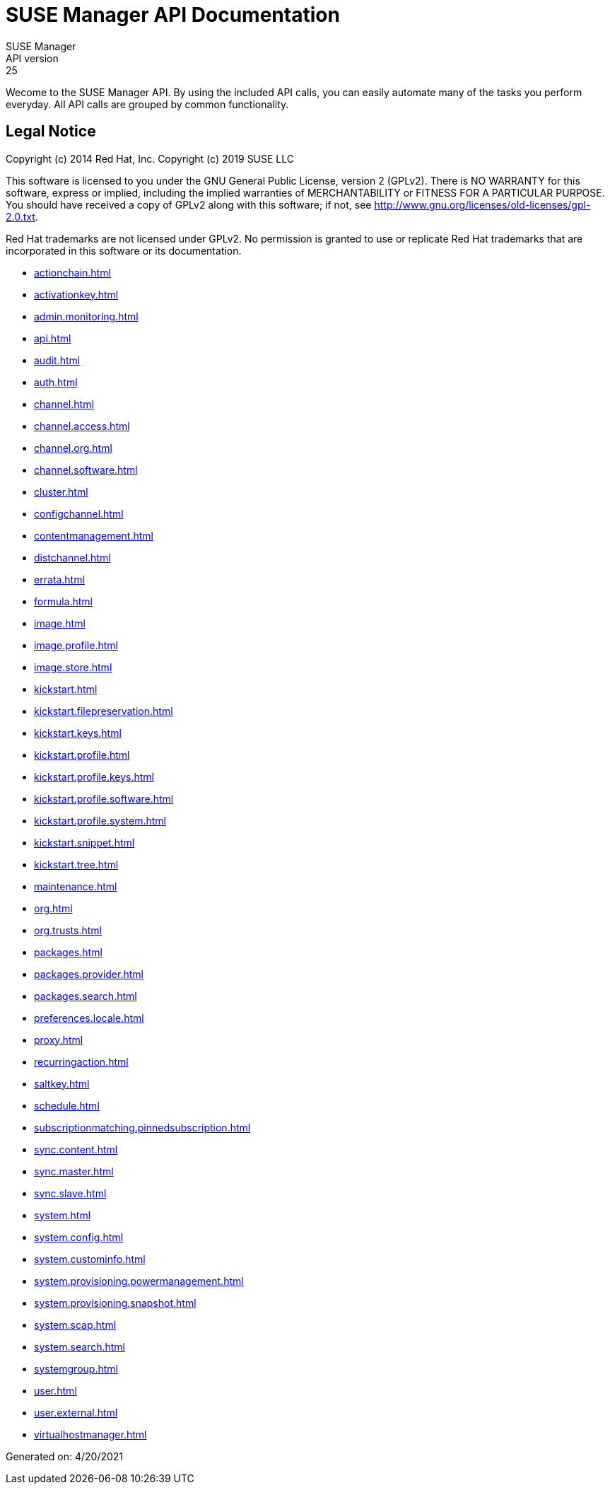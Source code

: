 = SUSE Manager API Documentation
SUSE Manager
API version: 25
:homepage: http://www.suse.com/products/suse-manager

Wecome to the SUSE Manager API. By using the included API calls, you can easily automate many of
the tasks you perform everyday. All API calls are grouped by common functionality.

== Legal Notice

Copyright (c) 2014 Red Hat, Inc.
Copyright (c) 2019 SUSE LLC

This software is licensed to you under the GNU General Public License, version 2 (GPLv2). There is
NO WARRANTY for this software, express or implied, including the implied warranties of MERCHANTABILITY
or FITNESS FOR A PARTICULAR PURPOSE. You should have received a copy of GPLv2 along with this software;
if not, see http://www.gnu.org/licenses/old-licenses/gpl-2.0.txt.

Red Hat trademarks are not licensed under GPLv2. No permission is granted to use or replicate Red Hat
trademarks that are incorporated in this software or its documentation.

* <<actionchain.adoc#apidoc-actionchain>>
* <<activationkey.adoc#apidoc-activationkey>>
* <<admin.monitoring.adoc#apidoc-admin_monitoring>>
* <<api.adoc#apidoc-api>>
* <<audit.adoc#apidoc-audit>>
* <<auth.adoc#apidoc-auth>>
* <<channel.adoc#apidoc-channel>>
* <<channel.access.adoc#apidoc-channel_access>>
* <<channel.org.adoc#apidoc-channel_org>>
* <<channel.software.adoc#apidoc-channel_software>>
* <<cluster.adoc#apidoc-cluster>>
* <<configchannel.adoc#apidoc-configchannel>>
* <<contentmanagement.adoc#apidoc-contentmanagement>>
* <<distchannel.adoc#apidoc-distchannel>>
* <<errata.adoc#apidoc-errata>>
* <<formula.adoc#apidoc-formula>>
* <<image.adoc#apidoc-image>>
* <<image.profile.adoc#apidoc-image_profile>>
* <<image.store.adoc#apidoc-image_store>>
* <<kickstart.adoc#apidoc-kickstart>>
* <<kickstart.filepreservation.adoc#apidoc-kickstart_filepreservation>>
* <<kickstart.keys.adoc#apidoc-kickstart_keys>>
* <<kickstart.profile.adoc#apidoc-kickstart_profile>>
* <<kickstart.profile.keys.adoc#apidoc-kickstart_profile_keys>>
* <<kickstart.profile.software.adoc#apidoc-kickstart_profile_software>>
* <<kickstart.profile.system.adoc#apidoc-kickstart_profile_system>>
* <<kickstart.snippet.adoc#apidoc-kickstart_snippet>>
* <<kickstart.tree.adoc#apidoc-kickstart_tree>>
* <<maintenance.adoc#apidoc-maintenance>>
* <<org.adoc#apidoc-org>>
* <<org.trusts.adoc#apidoc-org_trusts>>
* <<packages.adoc#apidoc-packages>>
* <<packages.provider.adoc#apidoc-packages_provider>>
* <<packages.search.adoc#apidoc-packages_search>>
* <<preferences.locale.adoc#apidoc-preferences_locale>>
* <<proxy.adoc#apidoc-proxy>>
* <<recurringaction.adoc#apidoc-recurringaction>>
* <<saltkey.adoc#apidoc-saltkey>>
* <<schedule.adoc#apidoc-schedule>>
* <<subscriptionmatching.pinnedsubscription.adoc#apidoc-subscriptionmatching_pinnedsubscription>>
* <<sync.content.adoc#apidoc-sync_content>>
* <<sync.master.adoc#apidoc-sync_master>>
* <<sync.slave.adoc#apidoc-sync_slave>>
* <<system.adoc#apidoc-system>>
* <<system.config.adoc#apidoc-system_config>>
* <<system.custominfo.adoc#apidoc-system_custominfo>>
* <<system.provisioning.powermanagement.adoc#apidoc-system_provisioning_powermanagement>>
* <<system.provisioning.snapshot.adoc#apidoc-system_provisioning_snapshot>>
* <<system.scap.adoc#apidoc-system_scap>>
* <<system.search.adoc#apidoc-system_search>>
* <<systemgroup.adoc#apidoc-systemgroup>>
* <<user.adoc#apidoc-user>>
* <<user.external.adoc#apidoc-user_external>>
* <<virtualhostmanager.adoc#apidoc-virtualhostmanager>>

Generated on: 4/20/2021
